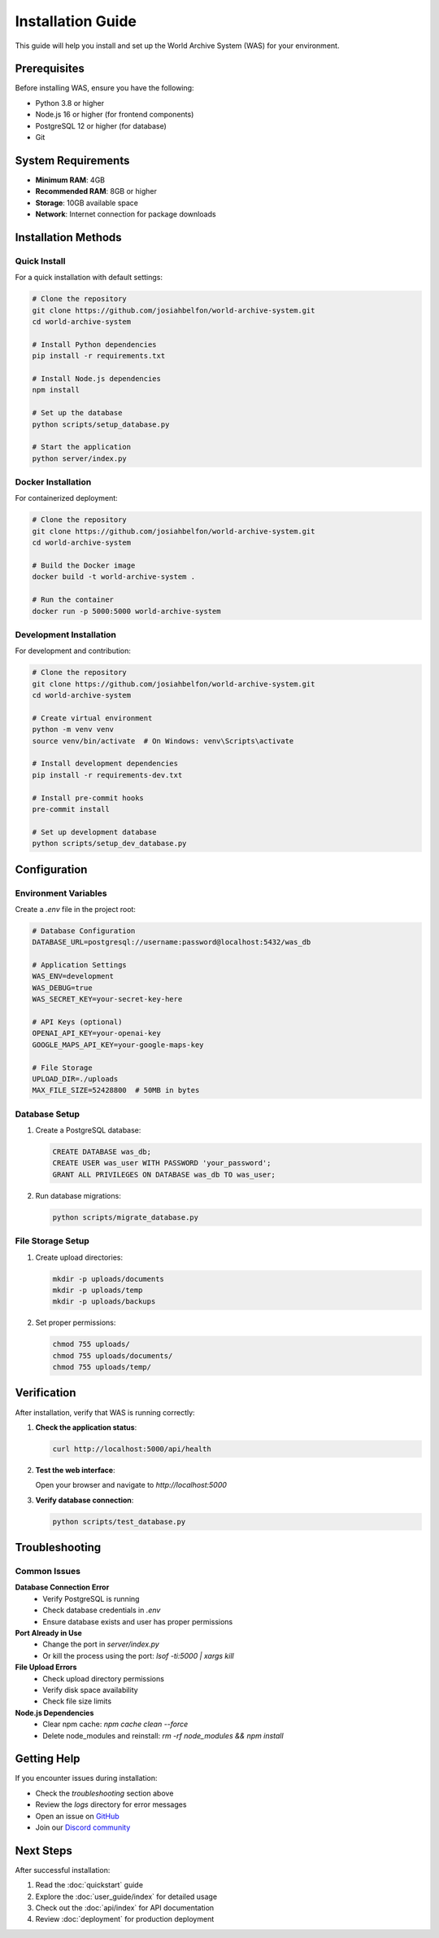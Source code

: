 Installation Guide
=================

This guide will help you install and set up the World Archive System (WAS) for your environment.

Prerequisites
------------

Before installing WAS, ensure you have the following:

* Python 3.8 or higher
* Node.js 16 or higher (for frontend components)
* PostgreSQL 12 or higher (for database)
* Git

System Requirements
------------------

* **Minimum RAM**: 4GB
* **Recommended RAM**: 8GB or higher
* **Storage**: 10GB available space
* **Network**: Internet connection for package downloads

Installation Methods
-------------------

Quick Install
~~~~~~~~~~~~~

For a quick installation with default settings:

.. code-block:: bash

   # Clone the repository
   git clone https://github.com/josiahbelfon/world-archive-system.git
   cd world-archive-system

   # Install Python dependencies
   pip install -r requirements.txt

   # Install Node.js dependencies
   npm install

   # Set up the database
   python scripts/setup_database.py

   # Start the application
   python server/index.py

Docker Installation
~~~~~~~~~~~~~~~~~~

For containerized deployment:

.. code-block:: bash

   # Clone the repository
   git clone https://github.com/josiahbelfon/world-archive-system.git
   cd world-archive-system

   # Build the Docker image
   docker build -t world-archive-system .

   # Run the container
   docker run -p 5000:5000 world-archive-system

Development Installation
~~~~~~~~~~~~~~~~~~~~~~~

For development and contribution:

.. code-block:: bash

   # Clone the repository
   git clone https://github.com/josiahbelfon/world-archive-system.git
   cd world-archive-system

   # Create virtual environment
   python -m venv venv
   source venv/bin/activate  # On Windows: venv\Scripts\activate

   # Install development dependencies
   pip install -r requirements-dev.txt

   # Install pre-commit hooks
   pre-commit install

   # Set up development database
   python scripts/setup_dev_database.py

Configuration
------------

Environment Variables
~~~~~~~~~~~~~~~~~~~~

Create a `.env` file in the project root:

.. code-block:: bash

   # Database Configuration
   DATABASE_URL=postgresql://username:password@localhost:5432/was_db

   # Application Settings
   WAS_ENV=development
   WAS_DEBUG=true
   WAS_SECRET_KEY=your-secret-key-here

   # API Keys (optional)
   OPENAI_API_KEY=your-openai-key
   GOOGLE_MAPS_API_KEY=your-google-maps-key

   # File Storage
   UPLOAD_DIR=./uploads
   MAX_FILE_SIZE=52428800  # 50MB in bytes

Database Setup
~~~~~~~~~~~~~

1. Create a PostgreSQL database:

   .. code-block:: sql

      CREATE DATABASE was_db;
      CREATE USER was_user WITH PASSWORD 'your_password';
      GRANT ALL PRIVILEGES ON DATABASE was_db TO was_user;

2. Run database migrations:

   .. code-block:: bash

      python scripts/migrate_database.py

File Storage Setup
~~~~~~~~~~~~~~~~~

1. Create upload directories:

   .. code-block:: bash

      mkdir -p uploads/documents
      mkdir -p uploads/temp
      mkdir -p uploads/backups

2. Set proper permissions:

   .. code-block:: bash

      chmod 755 uploads/
      chmod 755 uploads/documents/
      chmod 755 uploads/temp/

Verification
-----------

After installation, verify that WAS is running correctly:

1. **Check the application status**:

   .. code-block:: bash

      curl http://localhost:5000/api/health

2. **Test the web interface**:

   Open your browser and navigate to `http://localhost:5000`

3. **Verify database connection**:

   .. code-block:: bash

      python scripts/test_database.py

Troubleshooting
--------------

Common Issues
~~~~~~~~~~~~

**Database Connection Error**
   - Verify PostgreSQL is running
   - Check database credentials in `.env`
   - Ensure database exists and user has proper permissions

**Port Already in Use**
   - Change the port in `server/index.py`
   - Or kill the process using the port: `lsof -ti:5000 | xargs kill`

**File Upload Errors**
   - Check upload directory permissions
   - Verify disk space availability
   - Check file size limits

**Node.js Dependencies**
   - Clear npm cache: `npm cache clean --force`
   - Delete node_modules and reinstall: `rm -rf node_modules && npm install`

Getting Help
-----------

If you encounter issues during installation:

* Check the `troubleshooting` section above
* Review the `logs` directory for error messages
* Open an issue on `GitHub <https://github.com/josiahbelfon/world-archive-system/issues>`_
* Join our `Discord community <https://discord.gg/world-archive-system>`_

Next Steps
----------

After successful installation:

1. Read the :doc:`quickstart` guide
2. Explore the :doc:`user_guide/index` for detailed usage
3. Check out the :doc:`api/index` for API documentation
4. Review :doc:`deployment` for production deployment 